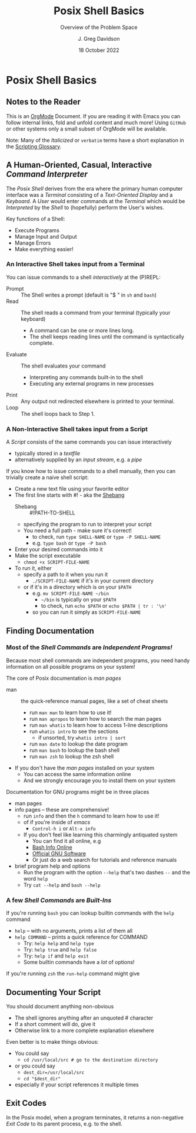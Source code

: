 #+TITLE: Posix Shell Basics
#+SUBTITLE: Overview of the Problem Space
#+AUTHOR: J. Greg Davidson
#+DATE: 18 October 2022
#+OPTIONS: toc:nil 
#+OPTIONS: num:nil

* Posix Shell Basics

** Notes to the Reader

This is an [[https://orgmode.org][OrgMode]] Document. If you are reading it with Emacs you can follow
internal links, fold and unfold content and much more! Using =GitHub= or other
systems only a small subset of OrgMode will be available.

Note: Many of the /Italicized/ or =verbatim= terms have a short explanation in
the [[file:../scripting-glossary.org][Scripting Glossary]].

** A Human-Oriented, Casual, Interactive /Command Interpreter/

The /Posix Shell/ derives from the era where the primary human computer
interface was a /Terminal/ consisting of a /Text-Oriented Display/ and a
/Keyboard/. A /User/ would enter commands at the /Terminal/ which would be
/Interpreted/ by the /Shell/ to (hopefully) perform the User's wishes.

Key functions of a Shell:
- Execute Programs
- Manage Input and Output
- Manage Errors
- Make everything easier!

*** An Interactive Shell takes input from a Terminal

You can issue commands to a shell /interactively/ at the (P)REPL:
- Prompt :: The Shell writes a prompt (default is "$ " in ~sh~ and ~bash~)
- Read :: The shell reads a command from your terminal (typically your keyboard)
       - A command can be one or more lines long.
       - The shell keeps reading lines until the command is syntactically complete.
- Evaluate :: The shell evaluates your command
       - Interpreting any commands built-in to the shell
       - Executing any external programs in new processes
- Print :: Any output not redirected elsewhere is printed to your terminal.
- Loop :: The shell loops back to Step 1.
  
*** A Non-Interactive Shell takes input from a Script

A /Script/ consists of the same commands you can issue interactively
- typically stored in a /textfile/
- alternatively supplied by an /input stream/, e.g. a /pipe/

If you know how to issue commands to a shell manually, then you can trivially
create a naive shell script:
- Create a new text file using your favorite editor
- The first line starts with #! - aka the [[https://en.wikipedia.org/wiki/Shebang_(Unix)][Shebang]]
      - Shebang :: #!PATH-TO-SHELL
      - specifying the program to run to interpret your script
      - You need a full path - make sure it's correct!
            - to check, run =type SHELL-NAME= or =type -P SHELL-NAME=
            - e.g. =type bash= or =type -P bash=
- Enter your desired commands into it
- Make the script executable
      - =chmod +x SCRIPT-FILE-NAME=
- To run it, either
      - specify a path to it when you run it
            - =./SCRIPT-FILE-NAME= if it's in your current directory
      - or if it's in a directory which is on your =$PATH=
            - e.g. =mv SCRIPT-FILE-NAME ~/bin=
                  - =~/bin= is typically on your =$PATH=
                  - to check, run =echo $PATH= or =echo $PATH | tr : '\n'=
            - so you can run it simply as =SCRIPT-FILE-NAME=

** Finding Documentation

*** Most of the /Shell Commands/ are /Independent Programs!/

Because most shell commands are independent programs, you need handy information
on all possible programs on your system!

The core of Posix documentation is /man pages/
- man :: the quick-reference manual pages, like a set of cheat sheets
      - run ~man man~ to learn how to use it!
      - run ~man apropos~ to learn how to search the man pages
      - run ~man whatis~ to learn how to access 1-line descriptions
      - run ~whatis intro~ to see the sections
            - if unsorted, try ~whatis intro | sort~
      - run ~man date~ to lookup the date program
      - run ~man bash~ to lookup the bash shell
      - run ~man zsh~ to lookup the zsh shell
- If you don't have the /man pages/ installed on your system
      - You can access the same information online
      - And we strongly encourage you to install them on your system

Documentation for GNU programs might be in three places
- man pages
- info pages -- these are comprehensive!
      - run ~info~ and then the ~h~ command to learn how to use it!
      - of if you're inside of /emacs/
            - ~Control-h i~ or ~Alt-x info~
      - If you don't feel like learning this charmingly antiquated system
            - You can find it all online, e.g
            - [[https://www.gnu.org/software/bash/manual/bash.html][Bash Info Online]]
            - [[https://www.gnu.org/software][Official GNU Software]]
            - Or just do a web search for tutorials and reference manuals
- brief program help and options
      - Run the program with the option ~--help~ that's two dashes =--= and the word =help=
      - Try ~cat --help~ and ~bash --help~

*** A few /Shell Commands/ are /Built-Ins/

If you're running =bash= you can lookup builtin commands with the =help= command
- ~help~ -- with no arguments, prints a list of them all
- ~help COMMAND~ -- prints a quick reference for COMMAND
      - Try: ~help help~ and ~help type~
      - Try: ~help true~ and ~help false~
      - Try: ~help if~ and ~help exit~
      - Some builtin commands have a /lot/ of options!

If you're running ~zsh~ the =run-help= command might give 

** Documenting Your Script

You should document anything non-obvious
- The shell ignores anything after an unquoted # character
- If a short comment will do, give it
- Otherwise link to a more complete explanation elsewhere

Even better is to make things obvious:
- You could say
      - ~cd /usr/local/src # go to the destination directory~
- or you could say
      - ~dest_dir=/usr/local/src~
      - ~cd "$dest_dir"~
- especially if your script references it multiple times

** Exit Codes

In the Posix model, when a program terminates, it returns a non-negative /Exit
Code/ to its parent process, e.g. to the shell.


